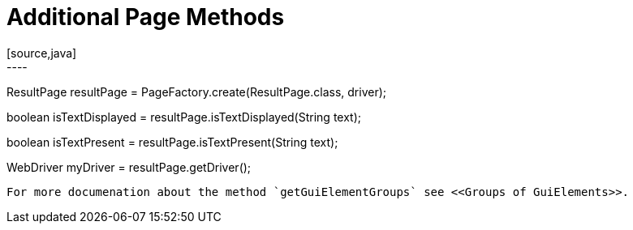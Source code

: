 = Additional Page Methods
[source,java]
----
ResultPage resultPage = PageFactory.create(ResultPage.class, driver);

// Checks on the whole page if the text is displayed.
boolean isTextDisplayed = resultPage.isTextDisplayed(String text);

// Checks on whole page if the text is present.
boolean isTextPresent = resultPage.isTextPresent(String text);

WebDriver myDriver = resultPage.getDriver();
----

For more documenation about the method `getGuiElementGroups` see <<Groups of GuiElements>>.
